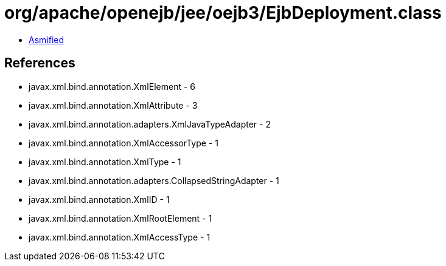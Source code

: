 = org/apache/openejb/jee/oejb3/EjbDeployment.class

 - link:EjbDeployment-asmified.java[Asmified]

== References

 - javax.xml.bind.annotation.XmlElement - 6
 - javax.xml.bind.annotation.XmlAttribute - 3
 - javax.xml.bind.annotation.adapters.XmlJavaTypeAdapter - 2
 - javax.xml.bind.annotation.XmlAccessorType - 1
 - javax.xml.bind.annotation.XmlType - 1
 - javax.xml.bind.annotation.adapters.CollapsedStringAdapter - 1
 - javax.xml.bind.annotation.XmlID - 1
 - javax.xml.bind.annotation.XmlRootElement - 1
 - javax.xml.bind.annotation.XmlAccessType - 1
